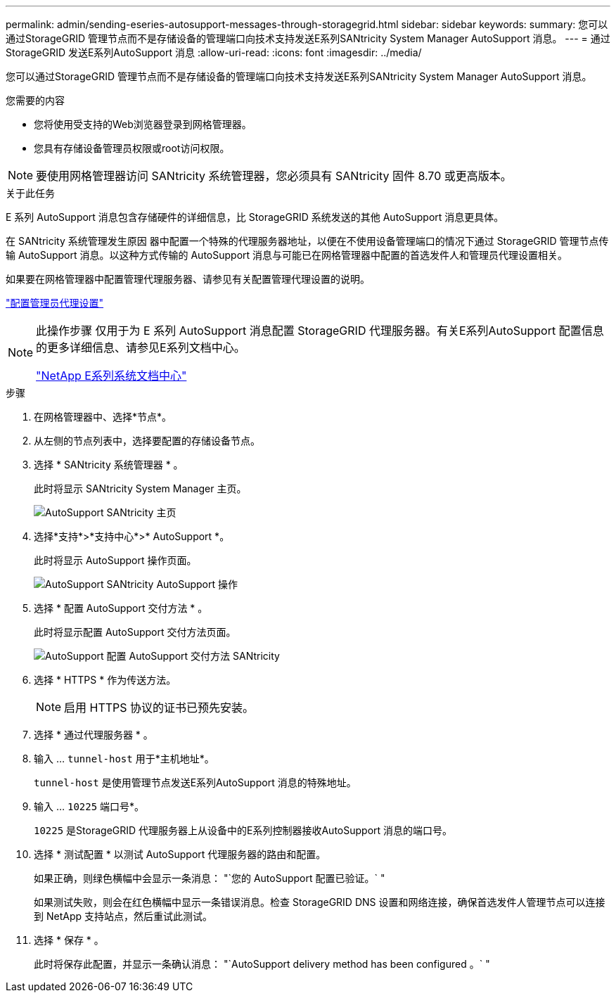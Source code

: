 ---
permalink: admin/sending-eseries-autosupport-messages-through-storagegrid.html 
sidebar: sidebar 
keywords:  
summary: 您可以通过StorageGRID 管理节点而不是存储设备的管理端口向技术支持发送E系列SANtricity System Manager AutoSupport 消息。 
---
= 通过StorageGRID 发送E系列AutoSupport 消息
:allow-uri-read: 
:icons: font
:imagesdir: ../media/


[role="lead"]
您可以通过StorageGRID 管理节点而不是存储设备的管理端口向技术支持发送E系列SANtricity System Manager AutoSupport 消息。

.您需要的内容
* 您将使用受支持的Web浏览器登录到网格管理器。
* 您具有存储设备管理员权限或root访问权限。



NOTE: 要使用网格管理器访问 SANtricity 系统管理器，您必须具有 SANtricity 固件 8.70 或更高版本。

.关于此任务
E 系列 AutoSupport 消息包含存储硬件的详细信息，比 StorageGRID 系统发送的其他 AutoSupport 消息更具体。

在 SANtricity 系统管理发生原因 器中配置一个特殊的代理服务器地址，以便在不使用设备管理端口的情况下通过 StorageGRID 管理节点传输 AutoSupport 消息。以这种方式传输的 AutoSupport 消息与可能已在网格管理器中配置的首选发件人和管理员代理设置相关。

如果要在网格管理器中配置管理代理服务器、请参见有关配置管理代理设置的说明。

link:configuring-admin-proxy-settings.html["配置管理员代理设置"]

[NOTE]
====
此操作步骤 仅用于为 E 系列 AutoSupport 消息配置 StorageGRID 代理服务器。有关E系列AutoSupport 配置信息的更多详细信息、请参见E系列文档中心。

http://mysupport.netapp.com/info/web/ECMP1658252.html["NetApp E系列系统文档中心"^]

====
.步骤
. 在网格管理器中、选择*节点*。
. 从左侧的节点列表中，选择要配置的存储设备节点。
. 选择 * SANtricity 系统管理器 * 。
+
此时将显示 SANtricity System Manager 主页。

+
image::../media/autosupport_santricity_home_page.png[AutoSupport SANtricity 主页]

. 选择*支持*>*支持中心*>* AutoSupport *。
+
此时将显示 AutoSupport 操作页面。

+
image:../media/autosupport_santricity_operations.png["AutoSupport SANtricity AutoSupport 操作"]

. 选择 * 配置 AutoSupport 交付方法 * 。
+
此时将显示配置 AutoSupport 交付方法页面。

+
image::../media/autosupport_configure_delivery_santricity.png[AutoSupport 配置 AutoSupport 交付方法 SANtricity]

. 选择 * HTTPS * 作为传送方法。
+

NOTE: 启用 HTTPS 协议的证书已预先安装。

. 选择 * 通过代理服务器 * 。
. 输入 ... `tunnel-host` 用于*主机地址*。
+
`tunnel-host` 是使用管理节点发送E系列AutoSupport 消息的特殊地址。

. 输入 ... `10225` 端口号*。
+
`10225` 是StorageGRID 代理服务器上从设备中的E系列控制器接收AutoSupport 消息的端口号。

. 选择 * 测试配置 * 以测试 AutoSupport 代理服务器的路由和配置。
+
如果正确，则绿色横幅中会显示一条消息： "`您的 AutoSupport 配置已验证。` "

+
如果测试失败，则会在红色横幅中显示一条错误消息。检查 StorageGRID DNS 设置和网络连接，确保首选发件人管理节点可以连接到 NetApp 支持站点，然后重试此测试。

. 选择 * 保存 * 。
+
此时将保存此配置，并显示一条确认消息： "`AutoSupport delivery method has been configured 。` "


